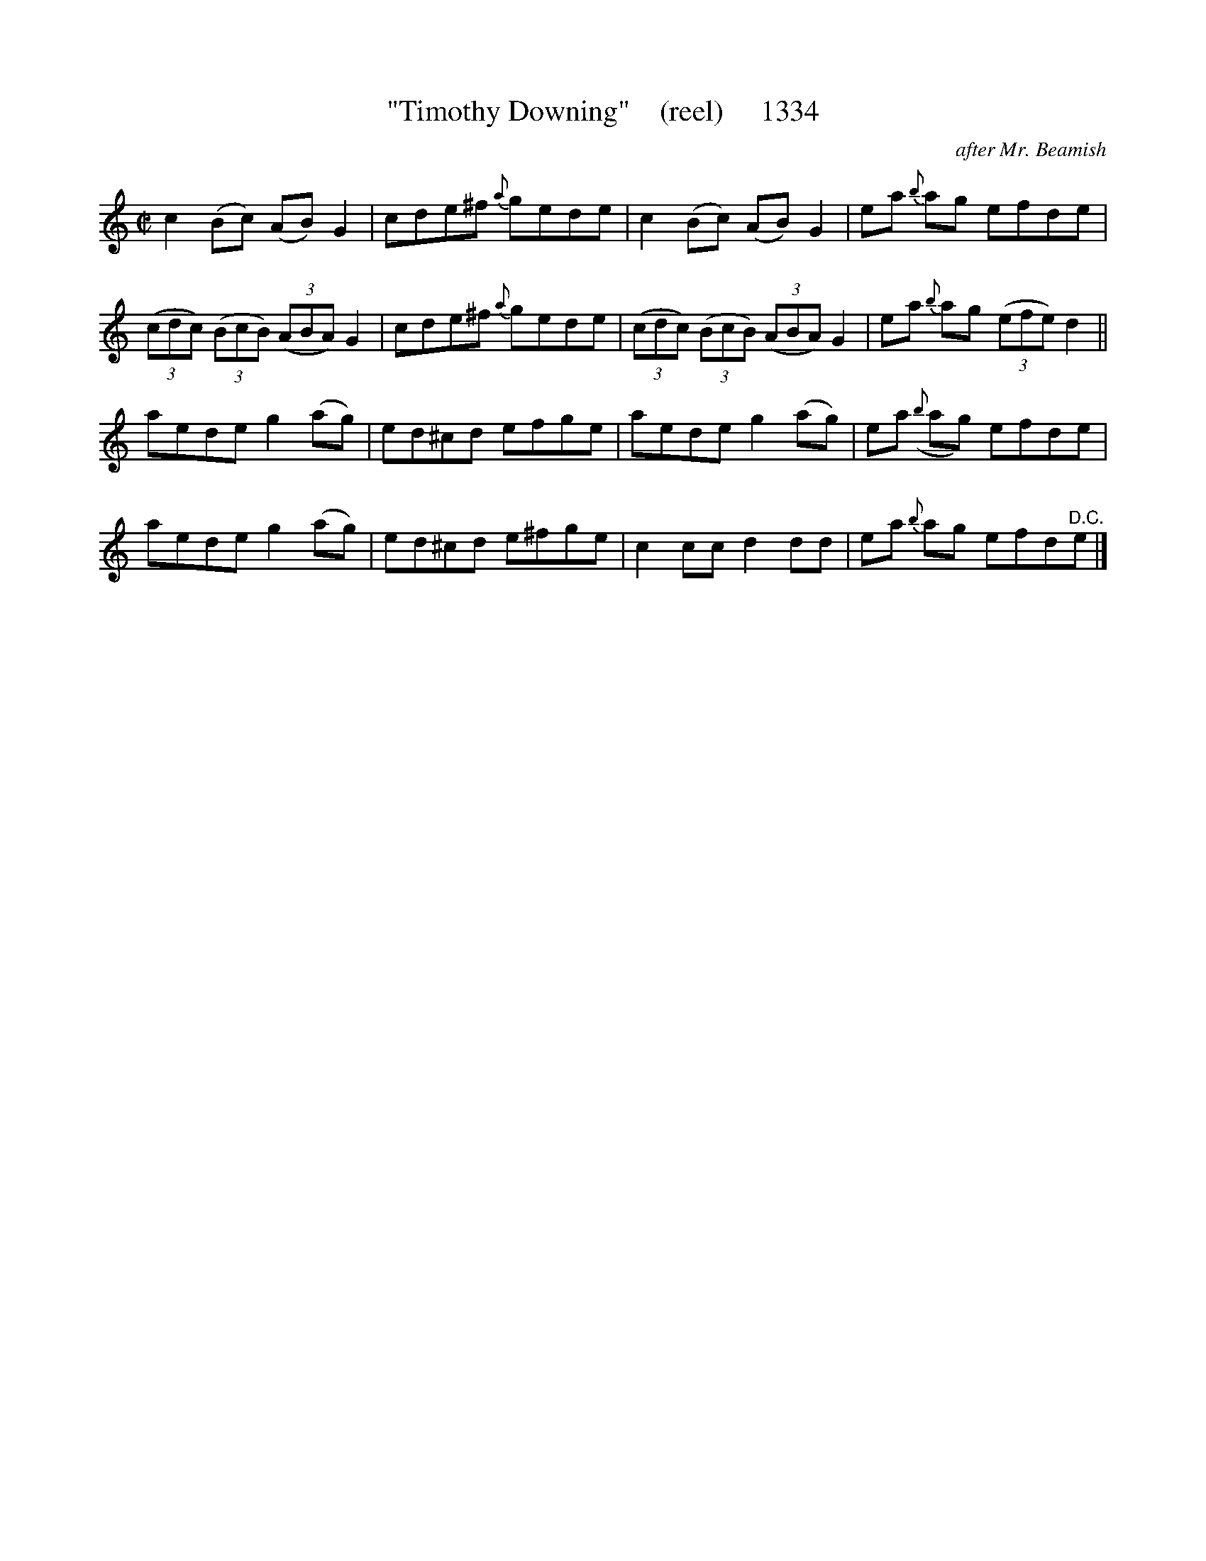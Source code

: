 X:1334
T:"Timothy Downing"    (reel)     1334
C:after Mr. Beamish
N: ( Him as likes the goat. )
B:O'Neill's Music Of Ireland (The 1850) Lyon & Healy, Chicago, 1903 edition
Z:FROM O'NEILL'S TO NOTEWORTHY, FROM NOTEWORTHY TO ABC, MIDI AND .TXT BY VINCE
BRENNAN July 2003 (HTTP://WWW.SOSYOURMOM.COM)
I:abc2nwc
M:C|
L:1/8
K:C
c2(Bc) (AB) G2|cde^f {a}gede|c2(Bc) (AB) G2|ea {b}ag efde|
(3(cdc)  (3(BcB)  (3(ABA) G2|cde^f {a}gede| (3(cdc)  (3(BcB)  (3(ABA) G2|ea {b}ag  (3(efe) d2||
aede g2(ag)|ed^cd efge|aede g2(ag)|ea ({b}ag) efde|
aede g2(ag)|ed^cd e^fge|c2cc d2dd|ea {b}ag efd"^D.C."e|]


